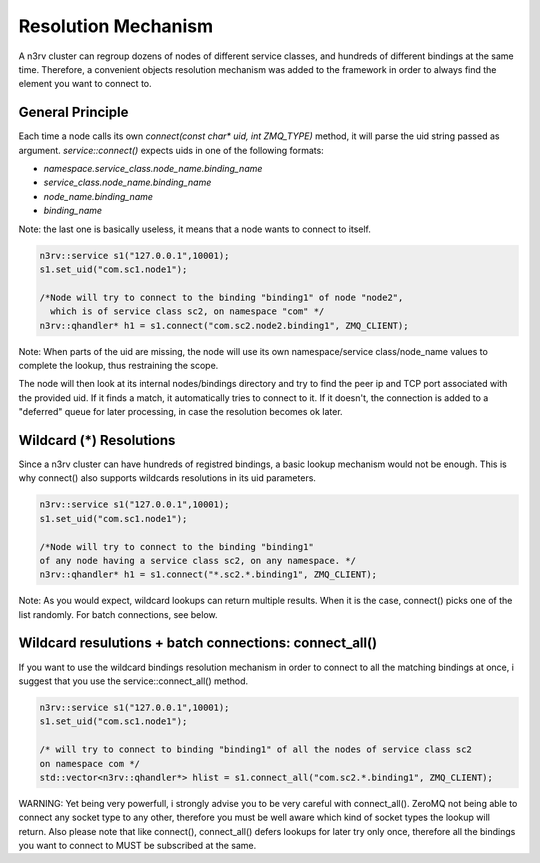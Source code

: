 Resolution Mechanism
====================

A n3rv cluster can regroup dozens of nodes of different service classes, and hundreds 
of different bindings at the same time. Therefore, a convenient objects resolution mechanism was
added to the framework in order to always find the element you want to connect to.

General Principle
-----------------

Each time a node calls its own `connect(const char* uid, int ZMQ_TYPE)` method, it will parse the uid
string passed as argument. `service::connect()` expects uids in one of the following formats:

- `namespace.service_class.node_name.binding_name`
- `service_class.node_name.binding_name`
- `node_name.binding_name`
- `binding_name`

Note: the last one is basically useless, it means that a node wants to connect to itself.

.. code-block:: c++

  n3rv::service s1("127.0.0.1",10001);
  s1.set_uid("com.sc1.node1");
  
  /*Node will try to connect to the binding "binding1" of node "node2", 
    which is of service class sc2, on namespace "com" */
  n3rv::qhandler* h1 = s1.connect("com.sc2.node2.binding1", ZMQ_CLIENT);

Note: When parts of the uid are missing, the node will use its own namespace/service class/node_name 
values to complete the lookup, thus restraining the scope.


The node will then look at its internal nodes/bindings directory and try to find 
the peer ip and TCP port associated with the provided uid. If it finds a match, it automatically
tries to connect to it. If it doesn't, the connection is added to a "deferred" queue for later processing,
in case the resolution becomes ok later.


Wildcard (*) Resolutions
------------------------

Since a n3rv cluster can have hundreds of registred bindings, a basic lookup mechanism 
would not be enough. This is why connect() also supports wildcards resolutions in its uid parameters.

.. code-block:: c++

  n3rv::service s1("127.0.0.1",10001);
  s1.set_uid("com.sc1.node1");

  /*Node will try to connect to the binding "binding1" 
  of any node having a service class sc2, on any namespace. */
  n3rv::qhandler* h1 = s1.connect("*.sc2.*.binding1", ZMQ_CLIENT);

Note: As you would expect, wildcard lookups can return multiple results. 
When it is the case, connect() picks one of the list randomly. For batch connections,
see below.

Wildcard resulutions + batch connections: connect_all() 
-------------------------------------------------------

If you want to use the wildcard bindings resolution mechanism in order to connect to all the 
matching bindings at once, i suggest that you use the service::connect_all() method.

.. code-block:: c++

  n3rv::service s1("127.0.0.1",10001);
  s1.set_uid("com.sc1.node1");

  /* will try to connect to binding "binding1" of all the nodes of service class sc2
  on namespace com */
  std::vector<n3rv::qhandler*> hlist = s1.connect_all("com.sc2.*.binding1", ZMQ_CLIENT);

WARNING: Yet being very powerfull, i strongly advise you to be very careful with connect_all().
ZeroMQ not being able to connect any socket type to any other, therefore you must be well 
aware which kind of socket types the lookup will return. Also please note that like connect(), 
connect_all() defers lookups for later try only once, therefore all the bindings you want to connect 
to MUST be subscribed at the same. 










